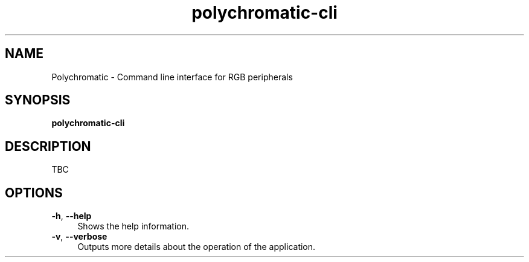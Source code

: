 .\" Generated by scdoc 1.11.0
.\" Complete documentation for this program is not available as a GNU info page
.ie \n(.g .ds Aq \(aq
.el       .ds Aq '
.nh
.ad l
.\" Begin generated content:
.TH "polychromatic-cli" "1" "2020-09-23"
.P
.SH NAME
.P
Polychromatic - Command line interface for RGB peripherals
.P
.SH SYNOPSIS
.P
\fBpolychromatic-cli\fR
.P
.SH DESCRIPTION
.P
TBC
.P
.SH OPTIONS
.P
\fB-h\fR, \fB--help\fR
.RS 4
Shows the help information.
.RE
\fB-v\fR, \fB--verbose\fR
.RS 4
Outputs more details about the operation of the application.
